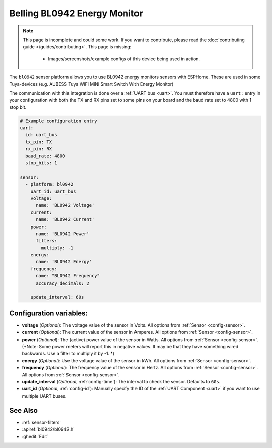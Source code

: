 Belling BL0942 Energy Monitor
==================================

.. seo::
    :description: Instructions for setting up BL0942 power monitors.
    :image: bl0942.png
    :keywords: BL0942

.. note::

    This page is incomplete and could some work. If you want to contribute, please read the
    :doc:`contributing guide </guides/contributing>`. This page is missing:

      - Images/screenshots/example configs of this device being used in action.

The ``bl0942`` sensor platform allows you to use BL0942 energy monitors sensors with
ESPHome. These are used in some Tuya-devices (e.g. AUBESS Tuya WiFi MiNi Smart Switch With Energy Monitor)

The communication with this integration is done over a :ref:`UART bus <uart>`.
You must therefore have a ``uart:`` entry in your configuration with both the TX and RX pins set
to some pins on your board and the baud rate set to 4800 with 1 stop bit.

.. code-block:: yaml

    # Example configuration entry
    uart:
      id: uart_bus
      tx_pin: TX
      rx_pin: RX
      baud_rate: 4800
      stop_bits: 1

    sensor:
      - platform: bl0942
        uart_id: uart_bus
        voltage:
          name: 'BL0942 Voltage'
        current:
          name: 'BL0942 Current'
        power:
          name: 'BL0942 Power'
          filters:
            multiply: -1
        energy:
          name: 'BL0942 Energy'
        frequency:
          name: "BL0942 Frequency"
          accuracy_decimals: 2

        update_interval: 60s

Configuration variables:
------------------------

- **voltage** (*Optional*): The voltage value of the sensor in Volts.
  All options from :ref:`Sensor <config-sensor>`.
- **current** (*Optional*): The current value of the sensor in Amperes. All options from
  :ref:`Sensor <config-sensor>`.
- **power** (*Optional*): The (active) power value of the sensor in Watts. All options from
  :ref:`Sensor <config-sensor>`. (*Note: Some power meters will report this in negative values. It may be that they have something wired backwards. Use a filter to multiply it by -1. *)
- **energy** (*Optional*): Use the voltage value of the sensor in kWh.
  All options from :ref:`Sensor <config-sensor>`.
- **frequency** (*Optional*): The frequency value of the sensor in Hertz. All options from
  :ref:`Sensor <config-sensor>`.
  All options from :ref:`Sensor <config-sensor>`.
- **update_interval** (*Optional*, :ref:`config-time`): The interval to check the
  sensor. Defaults to ``60s``.
- **uart_id** (*Optional*, :ref:`config-id`): Manually specify the ID of the :ref:`UART Component <uart>` if you want
  to use multiple UART buses.

See Also
--------

- :ref:`sensor-filters`
- :apiref:`bl0942/bl0942.h`
- :ghedit:`Edit`
